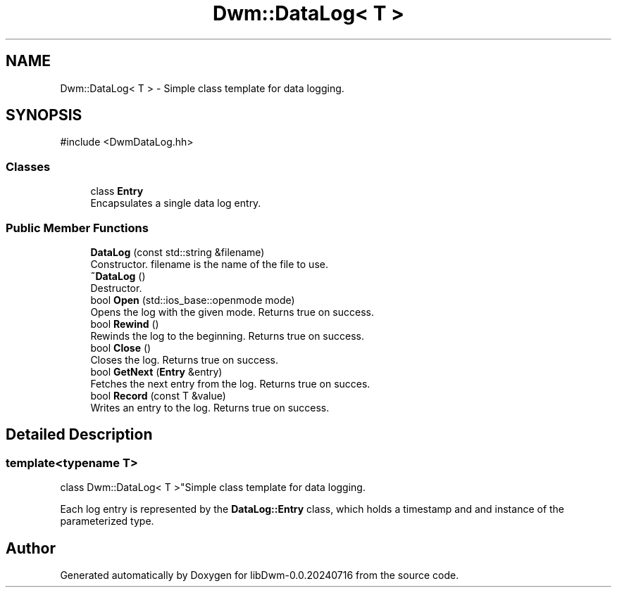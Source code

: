 .TH "Dwm::DataLog< T >" 3 "libDwm-0.0.20240716" \" -*- nroff -*-
.ad l
.nh
.SH NAME
Dwm::DataLog< T > \- Simple class template for data logging\&.  

.SH SYNOPSIS
.br
.PP
.PP
\fR#include <DwmDataLog\&.hh>\fP
.SS "Classes"

.in +1c
.ti -1c
.RI "class \fBEntry\fP"
.br
.RI "Encapsulates a single data log entry\&. "
.in -1c
.SS "Public Member Functions"

.in +1c
.ti -1c
.RI "\fBDataLog\fP (const std::string &filename)"
.br
.RI "Constructor\&. \fRfilename\fP is the name of the file to use\&. "
.ti -1c
.RI "\fB~DataLog\fP ()"
.br
.RI "Destructor\&. "
.ti -1c
.RI "bool \fBOpen\fP (std::ios_base::openmode mode)"
.br
.RI "Opens the log with the given \fRmode\fP\&. Returns true on success\&. "
.ti -1c
.RI "bool \fBRewind\fP ()"
.br
.RI "Rewinds the log to the beginning\&. Returns true on success\&. "
.ti -1c
.RI "bool \fBClose\fP ()"
.br
.RI "Closes the log\&. Returns true on success\&. "
.ti -1c
.RI "bool \fBGetNext\fP (\fBEntry\fP &entry)"
.br
.RI "Fetches the next entry from the log\&. Returns true on succes\&. "
.ti -1c
.RI "bool \fBRecord\fP (const T &value)"
.br
.RI "Writes an entry to the log\&. Returns true on success\&. "
.in -1c
.SH "Detailed Description"
.PP 

.SS "template<typename T>
.br
class Dwm::DataLog< T >"Simple class template for data logging\&. 

Each log entry is represented by the \fBDataLog::Entry\fP class, which holds a timestamp and and instance of the parameterized type\&. 

.SH "Author"
.PP 
Generated automatically by Doxygen for libDwm-0\&.0\&.20240716 from the source code\&.
